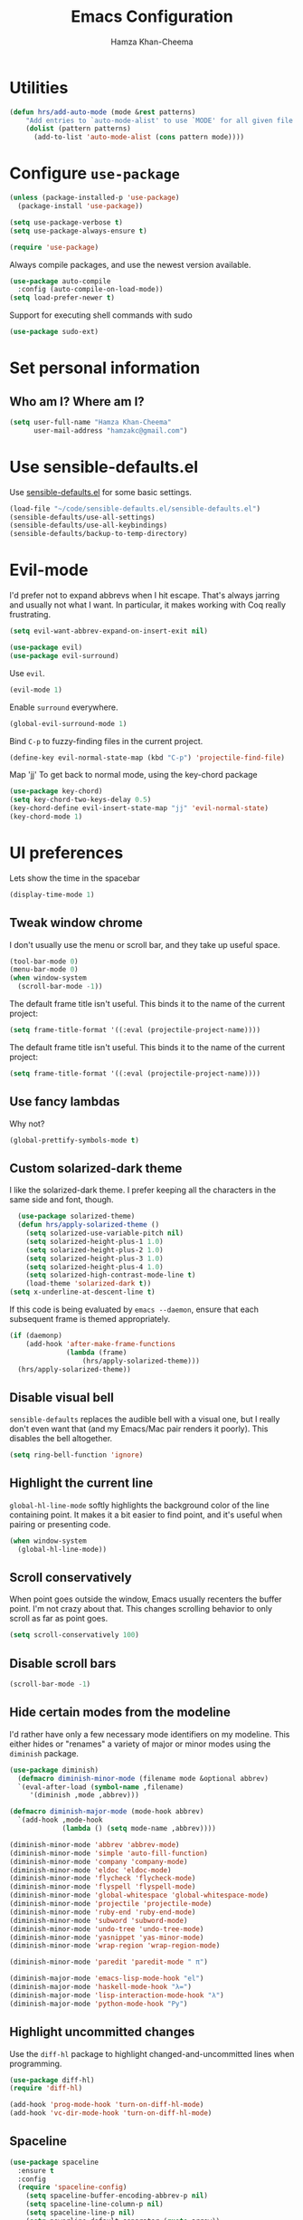 #+TITLE: Emacs Configuration
#+AUTHOR: Hamza Khan-Cheema
#+EMAIL: hamzakc@gmail.com
#+OPTIONS: toc:nil num:nil

* Utilities
#+BEGIN_SRC emacs-lisp
(defun hrs/add-auto-mode (mode &rest patterns)
    "Add entries to `auto-mode-alist' to use `MODE' for all given file `PATTERNS'."
    (dolist (pattern patterns)
      (add-to-list 'auto-mode-alist (cons pattern mode))))
#+END_SRC

* Configure =use-package=

#+BEGIN_SRC emacs-lisp
  (unless (package-installed-p 'use-package)
    (package-install 'use-package))

  (setq use-package-verbose t)
  (setq use-package-always-ensure t)

  (require 'use-package)
#+END_SRC

Always compile packages, and use the newest version available.

#+BEGIN_SRC emacs-lisp
  (use-package auto-compile
    :config (auto-compile-on-load-mode))
  (setq load-prefer-newer t)
#+END_SRC

Support for executing shell commands with sudo

#+BEGIN_SRC emacs-lisp
  (use-package sudo-ext)
#+END_SRC

* Set personal information
** Who am I? Where am I?

#+BEGIN_SRC emacs-lisp
  (setq user-full-name "Hamza Khan-Cheema"
        user-mail-address "hamzakc@gmail.com")
#+END_SRC

* Use sensible-defaults.el

Use [[https://github.com/hrs/sensible-defaults.el][sensible-defaults.el]] for some basic settings.

#+BEGIN_SRC emacs-lisp
  (load-file "~/code/sensible-defaults.el/sensible-defaults.el")
  (sensible-defaults/use-all-settings)
  (sensible-defaults/use-all-keybindings)
  (sensible-defaults/backup-to-temp-directory)
#+END_SRC

* Evil-mode

I'd prefer not to expand abbrevs when I hit escape. That's always jarring and
usually not what I want. In particular, it makes working with Coq really
frustrating.

#+BEGIN_SRC emacs-lisp
  (setq evil-want-abbrev-expand-on-insert-exit nil)
#+END_SRC

#+BEGIN_SRC emacs-lisp
  (use-package evil)
  (use-package evil-surround)
#+END_SRC

Use =evil=.

#+BEGIN_SRC emacs-lisp
  (evil-mode 1)
#+END_SRC

Enable =surround= everywhere.

#+BEGIN_SRC emacs-lisp
  (global-evil-surround-mode 1)
#+END_SRC

Bind =C-p= to fuzzy-finding files in the current project.

#+BEGIN_SRC emacs-lisp
  (define-key evil-normal-state-map (kbd "C-p") 'projectile-find-file)
#+END_SRC

Map 'jj' To get back to normal mode, using the key-chord package
#+BEGIN_SRC emacs-lisp
  (use-package key-chord)
  (setq key-chord-two-keys-delay 0.5)
  (key-chord-define evil-insert-state-map "jj" 'evil-normal-state)
  (key-chord-mode 1)
#+END_SRC
#
* UI preferences

Lets show the time in the spacebar
#+BEGIN_SRC emacs-lisp
(display-time-mode 1)
#+END_SRC

** Tweak window chrome

I don't usually use the menu or scroll bar, and they take up useful space.

#+BEGIN_SRC emacs-lisp
  (tool-bar-mode 0)
  (menu-bar-mode 0)
  (when window-system
    (scroll-bar-mode -1))
#+END_SRC

The default frame title isn't useful. This binds it to the name of the current
project:

#+BEGIN_SRC emacs-lisp
  (setq frame-title-format '((:eval (projectile-project-name))))
#+END_SRC

The default frame title isn't useful. This binds it to the name of the current
project:

#+BEGIN_SRC emacs-lisp
  (setq frame-title-format '((:eval (projectile-project-name))))
#+END_SRC

** Use fancy lambdas

Why not?

#+BEGIN_SRC emacs-lisp
  (global-prettify-symbols-mode t)
#+END_SRC

** Custom solarized-dark theme

I like the solarized-dark theme. I prefer keeping all the characters in the same
side and font, though.

#+BEGIN_SRC emacs-lisp
  (use-package solarized-theme)
  (defun hrs/apply-solarized-theme ()
    (setq solarized-use-variable-pitch nil)
    (setq solarized-height-plus-1 1.0)
    (setq solarized-height-plus-2 1.0)
    (setq solarized-height-plus-3 1.0)
    (setq solarized-height-plus-4 1.0)
    (setq solarized-high-contrast-mode-line t)
    (load-theme 'solarized-dark t))
(setq x-underline-at-descent-line t)
#+END_SRC

If this code is being evaluated by =emacs --daemon=, ensure that each subsequent
frame is themed appropriately.

#+BEGIN_SRC emacs-lisp
  (if (daemonp)
      (add-hook 'after-make-frame-functions
                (lambda (frame)
                    (hrs/apply-solarized-theme)))
    (hrs/apply-solarized-theme))
#+END_SRC

** Disable visual bell

=sensible-defaults= replaces the audible bell with a visual one, but I really
don't even want that (and my Emacs/Mac pair renders it poorly). This disables
the bell altogether.

#+BEGIN_SRC emacs-lisp
  (setq ring-bell-function 'ignore)
#+END_SRC

** Highlight the current line

=global-hl-line-mode= softly highlights the background color of the line
containing point. It makes it a bit easier to find point, and it's useful when
pairing or presenting code.

#+BEGIN_SRC emacs-lisp
  (when window-system
    (global-hl-line-mode))
#+END_SRC
** Scroll conservatively

When point goes outside the window, Emacs usually recenters the buffer point.
I'm not crazy about that. This changes scrolling behavior to only scroll as far
as point goes.

#+BEGIN_SRC emacs-lisp
  (setq scroll-conservatively 100)
#+END_SRC
** Disable scroll bars
#+BEGIN_SRC emacs-lisp
  (scroll-bar-mode -1)
#+END_SRC
** Hide certain modes from the modeline

I'd rather have only a few necessary mode identifiers on my modeline. This
either hides or "renames" a variety of major or minor modes using the =diminish=
package.

#+BEGIN_SRC emacs-lisp
  (use-package diminish)
	(defmacro diminish-minor-mode (filename mode &optional abbrev)
    `(eval-after-load (symbol-name ,filename)
       '(diminish ,mode ,abbrev)))

  (defmacro diminish-major-mode (mode-hook abbrev)
    `(add-hook ,mode-hook
               (lambda () (setq mode-name ,abbrev))))

  (diminish-minor-mode 'abbrev 'abbrev-mode)
  (diminish-minor-mode 'simple 'auto-fill-function)
  (diminish-minor-mode 'company 'company-mode)
  (diminish-minor-mode 'eldoc 'eldoc-mode)
  (diminish-minor-mode 'flycheck 'flycheck-mode)
  (diminish-minor-mode 'flyspell 'flyspell-mode)
  (diminish-minor-mode 'global-whitespace 'global-whitespace-mode)
  (diminish-minor-mode 'projectile 'projectile-mode)
  (diminish-minor-mode 'ruby-end 'ruby-end-mode)
  (diminish-minor-mode 'subword 'subword-mode)
  (diminish-minor-mode 'undo-tree 'undo-tree-mode)
  (diminish-minor-mode 'yasnippet 'yas-minor-mode)
  (diminish-minor-mode 'wrap-region 'wrap-region-mode)

  (diminish-minor-mode 'paredit 'paredit-mode " π")

  (diminish-major-mode 'emacs-lisp-mode-hook "el")
  (diminish-major-mode 'haskell-mode-hook "λ=")
  (diminish-major-mode 'lisp-interaction-mode-hook "λ")
  (diminish-major-mode 'python-mode-hook "Py")
#+END_SRC

** Highlight uncommitted changes

Use the =diff-hl= package to highlight changed-and-uncommitted lines when
programming.

#+BEGIN_SRC emacs-lisp
  (use-package diff-hl)
  (require 'diff-hl)

  (add-hook 'prog-mode-hook 'turn-on-diff-hl-mode)
  (add-hook 'vc-dir-mode-hook 'turn-on-diff-hl-mode)
#+END_SRC
** Spaceline
#+BEGIN_SRC emacs-lisp
(use-package spaceline
  :ensure t
  :config
  (require 'spaceline-config)
    (setq spaceline-buffer-encoding-abbrev-p nil)
    (setq spaceline-line-column-p nil)
    (setq spaceline-line-p nil)
    (setq powerline-default-separator (quote arrow))
    (setq spaceline-highlight-face-func 'spaceline-highlight-face-evil-state)
    (spaceline-spacemacs-theme))
#+END_SRC

** Battery
#+BEGIN_SRC emacs-lisp
(use-package fancy-battery
  :ensure t
  :config
    (setq fancy-battery-show-percentage t)
    (setq battery-update-interval 15)
    (if window-system
      (fancy-battery-mode)
      (display-battery-mode)))
#+END_SRC
** Relative Line Numbers

#+BEGIN_SRC emacs-lisp
(use-package linum-relative
  :ensure t
  :config
    (setq linum-relative-current-symbol "")
    (add-hook 'prog-mode-hook 'linum-relative-mode))
#+END_SRC
** Helm
#+BEGIN_SRC emacs-lisp
(use-package helm
  :ensure t
  :bind
  ("C-x C-f" . 'helm-find-files)
  ("C-x C-b" . 'helm-buffers-list)
  ("M-x" . 'helm-M-x)
  :config
  (defun daedreth/helm-hide-minibuffer ()
    (when (with-helm-buffer helm-echo-input-in-header-line)
      (let ((ov (make-overlay (point-min) (point-max) nil nil t)))
        (overlay-put ov 'window (selected-window))
        (overlay-put ov 'face
                     (let ((bg-color (face-background 'default nil)))
                       `(:background ,bg-color :foreground ,bg-color)))
        (setq-local cursor-type nil))))
  (add-hook 'helm-minibuffer-set-up-hook 'daedreth/helm-hide-minibuffer)
  (setq helm-autoresize-max-height 0
        helm-autoresize-min-height 40
        helm-M-x-fuzzy-match t
        helm-buffers-fuzzy-matching t
        helm-recentf-fuzzy-match t
        helm-semantic-fuzzy-match t
        helm-imenu-fuzzy-match t
        helm-split-window-in-side-p nil
        helm-move-to-line-cycle-in-source nil
        helm-ff-search-library-in-sexp t
        helm-scroll-amount 8
        helm-echo-input-in-header-line t)
  :init
  (helm-mode 1))
#+END_SRC

Helm Show Kill Ring
#+BEGIN_SRC emacs-lisp
  (global-set-key (kbd "M-y") 'helm-show-kill-ring)
#+END_SRC

Helm Occur
#+BEGIN_SRC emacs-lisp
  (global-set-key (kbd "C-c h o") 'helm-occur)
#+END_SRC

** Dashboard
#+BEGIN_SRC emacs-lisp
(use-package dashboard
  :ensure t
  :config
    (dashboard-setup-startup-hook)
    (setq dashboard-startup-banner "~/.emacs.d/img/dashLogo.png")
    (setq dashboard-items '((recents  . 5)
                            (projects . 5)))
    (setq dashboard-banner-logo-title ""))
#+END_SRC
* PROGRAMMING environments
I like shallow indentation, but tabs are displayed as 8 characters by default.
This reduces that.

#+BEGIN_SRC emacs-lisp
  (setq-default tab-width 2)
#+END_SRC

Compilation output goes to the =*compilation*= buffer. I rarely have that window
selected, so the compilation output disappears past the bottom of the window.
This automatically scrolls the compilation window so I can always see the
output.

#+BEGIN_SRC emacs-lisp
  (setq compilation-scroll-output t)
#+END_SRC
** flycheck
#+BEGIN_SRC emacs-lisp
(use-package flycheck
  :ensure t)
#+END_SRC
** Projectile
Projectile's default binding of =projectile-ag= to =C-c p s s= is clunky enough
that I rarely use it (and forget it when I need it). This binds the
easier-to-type =C-c C-v= and =C-c v= to useful searches.

#+BEGIN_SRC emacs-lisp
	(use-package projectile)
	(use-package projectile-rails)
	(use-package helm-projectile)
  (helm-projectile-on)
	(setq projectile-completion-system 'helm)
	(defun hrs/search-project-for-symbol-at-point ()
		"Use `projectile-ag' to search the current project for `symbol-at-point'."
		(Interactive)
		(Projectile-Ack (Projectile-Symbol-At-Point)))

	(global-set-key (kbd "C-c v") 'helm-projectile-ack)
	(global-set-key (kbd "C-c C-v") 'hrs/search-project-for-symbol-at-point)
#+END_SRC

When I visit a project with =projectile-switch-project=, the default action is
to search for a file in that project. I'd rather just open up the top-level
directory of the project in =dired= and find (or create) new files from there.

#+BEGIN_SRC emacs-lisp
  (setq projectile-switch-project-action 'projectile-dired)
#+END_SRC

I'd like to /always/ be able to recursively fuzzy-search for files, not just
when I'm in a Projecile-defined project. This uses the current directory as a
project root (if I'm not in a "real" project).

#+BEGIN_SRC emacs-lisp
  (setq projectile-require-project-root nil)
#+END_SRC
** Magit

I bring up the status menu with =C-x g=.

Use =evil= keybindings with =magit=.

The default behavior of =magit= is to ask before pushing. I haven't had any
problems with accidentally pushing, so I'd rather not confirm that every time.

Per [[http://tbaggery.com/2008/04/19/a-note-about-git-commit-messages.html][tpope's suggestions]], highlight commit text in the summary line that goes
beyond 50 characters.

Enable spellchecking when writing commit messages.

I sometimes use =git= from the terminal, and I'll use =emacsclient --tty= to
write commits. I'd like to be in the insert state when my editor pops open for
that.

I'd like to start in the insert state when writing a commit message.

Allow git commit messages to use the current emacs instance.
#+BEGIN_SRC emacs-lisp
  (use-package with-editor)
#+END_SRC

#+BEGIN_SRC emacs-lisp
  (use-package magit
    :bind ("C-x g" . magit-status)

    :config
    (use-package evil-magit)
    (setq magit-push-always-verify nil)
    (setq git-commit-summary-max-length 50)
    (add-hook 'git-commit-mode-hook 'turn-on-flyspell)
    (add-hook 'with-editor-mode-hook 'evil-insert-state))
#+END_SRC
** Auto complete
#+BEGIN_SRC emacs-lisp
(use-package auto-complete)
(ac-config-default)
(setq ac-auto-start t)
#+END_SRC
** CSS and Sass

Indent by 2 spaces.

#+BEGIN_SRC emacs-lisp
  (use-package css-mode
    :config
    (setq css-indent-offset 2))
#+END_SRC

Don't compile the current SCSS file every time I save.

#+BEGIN_SRC emacs-lisp
  (use-package scss-mode
    :config
    (setq scss-compile-at-save nil))
#+END_SRC
** JavaScript and CoffeeScript

Indent everything by 2 spaces.

#+BEGIN_SRC emacs-lisp
  (setq js-indent-level 2)

  (add-hook 'coffee-mode-hook
            (lambda ()
              (yas-minor-mode 1)
              (setq coffee-tab-width 2)))
#+END_SRC
** Ruby and Rspec

Use rbenv to manage the Ruby version
#+BEGIN_SRC emacs-lisp
(use-package rbenv)
(global-rbenv-mode)
#+END_SRC

Basic packages needed for Ruby / RSpec
#+BEGIN_SRC emacs-lisp
  (use-package inf-ruby)
  (use-package rspec-mode)
  (use-package rubocop)
  (use-package ruby-compilation)
  (use-package ruby-end)
  (use-package yaml-mode)
  (use-package rhtml-mode)
#+END_SRC

To Use binding.pry in emacs
When you've hit the breakpoint, hit C-x C-q to enable inf-ruby.
#+BEGIN_SRC emacs-lisp
  (add-hook 'after-init-hook 'inf-ruby-switch-setup)
#+END_SRC

I like running Rubocop through Flycheck, but it also invokes Reek, which I've
found to be more of a nuisance than a help. This disables the =ruby-reek=
checker:

#+BEGIN_SRC emacs-lisp
  (setq-default flycheck-disabled-checkers '(ruby-reek))
#+END_SRC

Enable binding.pry to work with RSpec
#+BEGIN_SRC emacs-lisp
(add-hook 'after-init-hook 'inf-ruby-switch-setup)
#+END_SRC
There are a bunch of things I'd like to do when I open a Ruby buffer:

- I don't want to insert an encoding comment.
- I want to enable =yas=, =rspec=, =flycheck=, and =projectile-rails=.
- I'd like my RSpec tests to be run in a random order, and I'd like the output
  to be colored.

#+BEGIN_SRC emacs-lisp
  (add-hook 'ruby-mode-hook
            (lambda ()
              (setq ruby-insert-encoding-magic-comment nil)
              (yas-minor-mode)
              (rspec-mode)
              (flycheck-mode)
              (local-set-key "\r" 'newline-and-indent)
              (setq rspec-command-options "--color --order random")
              (projectile-rails-mode)))
#+END_SRC

I associate =ruby-mode= with Gemfiles, gemspecs, Rakefiles, and Vagrantfiles.

#+BEGIN_SRC emacs-lisp
  (hrs/add-auto-mode
   'ruby-mode
   "\\Gemfile$"
   "\\.rake$"
   "\\.gemspec$"
   "\\Guardfile$"
   "\\Rakefile$"
   "\\Vagrantfile$"
   "\\Vagrantfile.local$")
#+END_SRC

When running RSpec tests I'd like to scroll to the first error.

#+BEGIN_SRC emacs-lisp
  (add-hook 'rspec-compilation-mode-hook
            (lambda ()
              (make-local-variable 'compilation-scroll-output)
              (setq compilation-scroll-output 'first-error)))
#+END_SRC

Syntax highlighting for Gherkin Syntax

#+BEGIN_SRC emacs-lisp
  (use-package feature-mode)
#+END_SRC
* Terminal

I use =multi-term= to manage my shell sessions. It's bound to =C-c t=.

#+BEGIN_SRC emacs-lisp
(use-package multi-term)
#+END_SRC
#+BEGIN_SRC emacs-lisp
  (global-set-key (kbd "C-c t") 'multi-term)
#+END_SRC

Use a login shell:

#+BEGIN_SRC emacs-lisp
  (setq multi-term-program-switches "--login")
#+END_SRC

I'd rather not use Evil in the terminal. It's not especially useful (I don't use
vi bindings in xterm) and it shadows useful keybindings (=C-d= for EOF, for
example).

#+BEGIN_SRC emacs-lisp
  (evil-set-initial-state 'term-mode 'emacs)
#+END_SRC

I add a bunch of hooks to =term-mode=:

- I'd like links (URLs, etc) to be clickable.
- Yanking in =term-mode= doesn't quite work. The text from the paste appears in
  the buffer but isn't sent to the shell process. This correctly binds =C-y= and
  middle-click to yank the way we'd expect.
- I bind =M-o= to quickly change windows. I'd like that in terminals, too.
- I don't want to perform =yasnippet= expansion when tab-completing.

#+BEGIN_SRC emacs-lisp
  (defun hrs/term-paste (&optional string)
    (interactive)
    (process-send-string
     (get-buffer-process (current-buffer))
     (if string string (current-kill 0))))

  (add-hook 'term-mode-hook
            (lambda ()
              (goto-address-mode)
              (define-key term-raw-map (kbd "C-y") 'hrs/term-paste)
              (define-key term-raw-map (kbd "<mouse-2>") 'hrs/term-paste)
              (define-key term-raw-map (kbd "M-o") 'other-window)
              (setq yas-dont-activate t)))
#+END_SRC
* Publishing and task management with Org-mode
** Display preferences

I like to see an outline of pretty bullets instead of a list of asterisks.

#+BEGIN_SRC emacs-lisp
  (use-package org-bullets
    :init
    (add-hook 'org-mode-hook #'org-bullets-mode))
#+END_SRC

I like seeing a little downward-pointing arrow instead of the usual ellipsis
(=...=) that org displays when there's stuff under a header.

#+BEGIN_SRC emacs-lisp
  (setq org-ellipsis "⤵")
#+END_SRC

Use syntax highlighting in source blocks while editing.

#+BEGIN_SRC emacs-lisp
  (setq org-src-fontify-natively t)
#+END_SRC

Make TAB act as if it were issued in a buffer of the language's major mode.

#+BEGIN_SRC emacs-lisp
  (setq org-src-tab-acts-natively t)
#+END_SRC

When editing a code snippet, use the current window rather than popping open a
new one (which shows the same information).

#+BEGIN_SRC emacs-lisp
  (setq org-src-window-setup 'current-window)
#+END_SRC

Quickly insert a block of elisp:

#+BEGIN_SRC emacs-lisp
  (add-to-list 'org-structure-template-alist
               '("el" "#+BEGIN_SRC emacs-lisp\n?\n#+END_SRC"))
#+END_SRC

Enable spell-checking in Org-mode.

#+BEGIN_SRC emacs-lisp
  (add-hook 'org-mode-hook 'flyspell-mode)
#+END_SRC
** Hugo
	 Create a new blog post with org mode headers
	 Taken from http://schnuddelhuddel.de/creating-new-org-files-for-hugo/
	 Hugo theme: https://themes.gohugo.io/cocoa-eh-hugo-theme/

#+BEGIN_SRC emacs-lisp
		(setq hugo-base-dir "~/workspace/hamza.khan-cheema.com/")

		(defun today-is ()
			(format-time-string "%Y-%m-%d-"))

		(defun now-is ()
		 (concat (format-time-string "%Y-%m-%dT%T")
			 ((lambda (x) (concat (substring x 0 3) ":" (substring x 3 5)))
			 (format-time-string "%z"))))

		(defun org-hugo-new-post ()
		"Creates a new org file in Hugo's content/post directory"
		(interactive)
		(let* ((title (read-from-minibuffer "Title: "))
					 (filename (read-from-minibuffer "Filename: "
						 (replace-regexp-in-string "-\\.org" ".org"
										 (concat (downcase
												(replace-regexp-in-string "[^a-z0-9]+" "-" title))
											 ".org"))))
		 (blogfile (concat "blog/" (today-is) filename))
		 (url (concat (downcase
						 (replace-regexp-in-string "[^a-z0-9]+" "-"
							 title))))
					 (path (concat hugo-base-dir "content/" blogfile)))

			(if (file-exists-p path)
					(message "File already exists!")
				(message blogfile)
				(switch-to-buffer (generate-new-buffer blogfile))
				(insert "#+DATE: " (now-is))
				(insert "\n#+TITLE: " title)
				(insert "\n#+AUTHOR: Hamza")
				;(insert "\n#+URL: /" url "/")
				(insert "\n#+DESCRIPTION: \n#+TAGS:\n\n")
				(org-mode)
				(write-file path)
				(goto-char (point-max)))))
#+END_SRC
** Org defaults

	 Add Line wrapping in org mode

	 #+BEGIN_SRC emacs-lisp
			(add-hook 'org-mode-hook
				 '(lambda ()
						(visual-line-mode 1)))
		 (add-hook 'org-mode-hook 'org-indent-mode)
	 #+END_SRC

   Associate files for org mode
   #+BEGIN_SRC emacs-lisp
     (add-to-list 'auto-mode-alist '("\\.\\(org\\|org_archive\\|txt\\)$" . org-mode))
   #+END_SRC

#+BEGIN_SRC emacs-lisp
  (define-key global-map "\C-cl" #'org-store-link)
  (define-key global-map "\C-ca" #'org-agenda)
  (define-key global-map "\C-cc" #'org-capture)
#+END_SRC

  Fast TODO state in org
  Done with C-c C-t KEY
  ,#+BEGIN_SRC emacs-lisp
    (setq org-use-fast-todo-selection t)
#+END_SRC

Set the languages for babel languages
#+BEGIN_SRC emacs-lisp
(org-babel-do-load-languages
 'org-babel-load-languages
 '((C . t)
   (calc . t)
   (clojure . t)
   (haskell . t)
   (gnuplot . t)
   (java . t)
   (js . t)
   (latex . t)
   (ledger . t)
   (lisp . t)
   (org . t)
   (python . t)
   (scheme . t)
   (sed . t)
   (shell . t)
   (sqlite . t)
   (python . t)))
#+END_SRC

** GTD
#+BEGIN_SRC emacs-lisp
  (setq org-capture-templates '(("t" "Todo [inbox]" entry
                                 (file+headline "~/Documents/org/gtd/inbox.org" "Tasks")
                                 "* TODO %i%?")
                                ("T" "Tickler" entry
                                 (file+headline "~/Documents/org/gtd/tickler.org" "Tickler")
                                 "* %i%? \n %U")
                                ("j" "Journal entry" entry (function org-journal-find-location)
                                 "* %(format-time-string org-journal-time-format)%^{Title}\n%i%?")))
#+END_SRC

Default notes
#+BEGIN_SRC emacs-lisp
  (setq org-default-notes-file "~Documents/org/gtd/inbox.org")
#+END_SRC

Refile files
C-c C-w prompts me either for a project, the tickler, or someday/maybe list.

#+BEGIN_SRC emacs-lisp
  (setq org-refile-targets `(("~/Documents/org/gtd/gtd.org" :maxlevel . 3)
                             ("~/Documents/org/gtd/someday.org" :level . 1)
                             ("~/Documents/org/gtd/tickler.org" :maxlevel . 2)
                             ("~/Documents/org/gtd/inbox.org" :maxlevel . 1)))
#+END_SRC

TODO Keywords
#+BEGIN_SRC emacs-lisp
  (setq org-todo-keywords '((sequence "TODO(t)" "WAITING(w)" "|" "DONE(d)" "CANCELLED(c)")))
#+END_SRC

Filtering agenda views

#+BEGIN_SRC emacs-lisp
    (setq org-agenda-custom-commands
          '(
           ("h" "At Home" tags-todo "@home"
             ((org-agenda-overriding-header "Home")
              (org-agenda-skip-function #'my-org-agenda-skip-all-siblings-but-first)))
           ("c" "At Computer" tags-todo "@computer"
           ((org-agenda-overriding-header "Computer (Personal)")
            (org-agenda-skip-function #'my-org-agenda-skip-all-siblings-but-first)))
           ("n" "NOTHS" tags-todo "@noths"
           ((org-agenda-overriding-header "Notonthehighstreet.com")
            (org-agenda-skip-function #'my-org-agenda-skip-all-siblings-but-first)))
           ("p" "Calls" tags-todo "@calls"
           ((org-agenda-overriding-header "Calls to make")
            (org-agenda-skip-function #'my-org-agenda-skip-all-siblings-but-first)))
           ("E" "Errands" tags-todo "@errands"
             ((org-agenda-overriding-header "Errands")))
           ("r" "Read/Review" tags-todo "@read"
             ((org-agenda-overriding-header "Read/Review")))
  ))

    (defun my-org-agenda-skip-all-siblings-but-first ()
      "Skip all but the first non-done entry."
      (let (should-skip-entry)
        (unless (org-current-is-todo)
          (setq should-skip-entry t))
        (save-excursion
          (while (and (not should-skip-entry) (org-goto-sibling t))
            (when (org-current-is-todo)
              (setq should-skip-entry t))))
        (when should-skip-entry
          (or (outline-next-heading)
              (goto-char (point-max))))))

    (defun org-current-is-todo ()
      (string= "TODO" (org-get-todo-state)))
#+END_SRC
** Org-Journal
Add Journal entries using org-journal
    C-c C-f - go to the next journal file.
    C-c C-b - go to the previous journal file.
    C-c C-j - insert a new entry into the current journal file (creates the file if not present).
    C-c C-s - search the journal for a string.

#+BEGIN_SRC emacs-lisp
  (use-package org-journal
    :init (setq org-journal-dir "~/Documents/org/journal/")
    :ensure t
  )

  (defun org-journal-find-location ()
    ;; Open today's journal, but specify a non-nil prefix argument in order to
    ;; inhibit inserting the heading; org-capture will insert the heading.
    (org-journal-new-entry t)
    ;; Position point on the journal's top-level heading so that org-capture
    ;; will add the new entry as a child entry.
    (goto-char (point-min)))
#+END_SRC
** Agenda settings
	 #+BEGIN_SRC emacs-lisp
     (setq org-agenda-files
           (list "~/Documents/org/gtd/inbox.org"
                 "~/Documents/org/gtd/tickler.org"
                 "~/Documents/org/gtd/gtd.org"
                 "~/Documents/org/calendars/kc-cal.org"
                 "~/Documents/org/calendars/noths-cal.org"))
	 #+END_SRC
* Editing Settings
** Mass editing of =grep= results

I like the idea of mass editing =grep= results the same way I can edit filenames
in =dired=. These keybindings allow me to use =C-x C-q= to start editing =grep=
results and =C-c C-c= to stop, just like in =dired=.

#+BEGIN_SRC emacs-lisp
  (eval-after-load 'grep
    '(define-key grep-mode-map
      (kbd "C-x C-q") 'wgrep-change-to-wgrep-mode))

  (eval-after-load 'wgrep
    '(define-key grep-mode-map
      (kbd "C-c C-c") 'wgrep-finish-edit))

  (setq wgrep-auto-save-buffer t)
#+END_SRC

** Split horizontally for temporary buffers

Horizonal splits are nicer for me, since I usually use a wide monitor. This is
handy for handling temporary buffers (like compilation or test output).

#+BEGIN_SRC emacs-lisp
  (defun hrs/split-horizontally-for-temp-buffers ()
    (when (one-window-p t)
      (split-window-horizontally)))

  (add-hook 'temp-buffer-window-setup-hook
            'hrs/split-horizontally-for-temp-buffers)
#+END_SRC

** Use projectile everywhere

#+BEGIN_SRC emacs-lisp
  (projectile-global-mode)
#+END_SRC

** Add a bunch of engines for =engine-mode=

Enable [[https://github.com/hrs/engine-mode][engine-mode]] and define a few useful engines.

#+BEGIN_SRC emacs-lisp
  (use-package engine-mode)
  (require 'engine-mode)
  (setq engine/browser-function 'browse-url-chrome)

  (defengine duckduckgo
    "https://duckduckgo.com/?q=%s"
    :keybinding "d")

  (defengine github
    "https://github.com/search?ref=simplesearch&q=%s"
    :keybinding "g")

  (defengine google
    "http://www.google.com/search?ie=utf-8&oe=utf-8&q=%s")

  (defengine rfcs
    "http://pretty-rfc.herokuapp.com/search?q=%s")

  (defengine stack-overflow
    "https://stackoverflow.com/search?q=%s"
    :keybinding "s")

  (defengine wikipedia
    "http://www.wikipedia.org/search-redirect.php?language=en&go=Go&search=%s"
    :keybinding "w")

  (defengine wiktionary
    "https://www.wikipedia.org/search-redirect.php?family=wiktionary&language=en&go=Go&search=%s")

  (defengine youtube
    "https://www.youtube.com/results?search_query=%s")

  (engine-mode t)
#+END_SRC

** Switch and rebalance windows when splitting

When splitting a window, I invariably want to switch to the new window. This
makes that automatic.

#+BEGIN_SRC emacs-lisp
  (defun hrs/split-window-below-and-switch ()
    "Split the window horizontally, then switch to the new pane."
    (interactive)
    (split-window-below)
    (balance-windows)
    (other-window 1))

  (defun hrs/split-window-right-and-switch ()
    "Split the window vertically, then switch to the new pane."
    (interactive)
    (split-window-right)
    (balance-windows)
    (other-window 1))

  (global-set-key (kbd "C-x 2") 'hrs/split-window-below-and-switch)
  (global-set-key (kbd "C-x 3") 'hrs/split-window-right-and-switch)
#+END_SRC

** Switch Window
#+BEGIN_SRC emacs-lisp
(use-package switch-window
  :ensure t
  :config
    (setq switch-window-input-style 'minibuffer)
    (setq switch-window-increase 4)
    (setq switch-window-threshold 2)
    (setq switch-window-shortcut-style 'qwerty)
    (setq switch-window-qwerty-shortcuts
        '("a" "s" "d" "f" "j" "k" "l" "i" "o"))
  :bind
    ([remap other-window] . switch-window))
#+END_SRC
** Buffers

Doing C-x k should kill the current buffer at all times
#+BEGIN_SRC emacs-lisp
(defun kill-current-buffer ()
  "Kills the current buffer."
  (interactive)
  (kill-buffer (current-buffer)))
(global-set-key (kbd "C-x k") 'kill-current-buffer)
#+END_SRC

Close all open buffers
#+BEGIN_SRC emacs-lisp
(defun close-all-buffers ()
  "Kill all buffers without regard for their origin."
  (interactive)
  (mapc 'kill-buffer (buffer-list)))
(global-set-key (kbd "C-M-s-k") 'close-all-buffers)
#+END_SRC
* Set custom keybindings

Just a few handy functions.

#+BEGIN_SRC emacs-lisp
  (global-set-key (kbd "C-w") 'backward-kill-word)
  (global-set-key (kbd "M-/") 'hippie-expand)
  (global-set-key (kbd "M-o") 'other-window)
#+END_SRC

Remap when working in terminal Emacs.

#+BEGIN_SRC emacs-lisp
  (define-key input-decode-map "\e[1;2A" [S-up])
#+END_SRC
* Minor conveniences
** Visiting the configuration
Quickly edit ~/.emacs.d/config.org

#+BEGIN_SRC emacs-lisp
(defun config-visit ()
  (interactive)
  (find-file "~/.emacs.d/configuration.org"))
(global-set-key (kbd "C-c e") 'config-visit)
#+END_SRC
** Reload config
	 Simply pressing Control-c r will reload this file, very handy. You can also manually invoke config-reload.

#+BEGIN_SRC emacs-lisp
(defun config-reload ()
  "Reloads ~/.emacs.d/config.org at runtime"
  (interactive)
  (org-babel-load-file (expand-file-name "~/.emacs.d/configuration.org")))
(global-set-key (kbd "C-c r") 'config-reload)

#+END_SRC
** Electric
If you write any code, you may enjoy this. Typing the first character in a set of 2, completes the second one after
your cursor. Opening a bracket? It’s closed for you already. Quoting something? It’s closed for you already.

#+BEGIN_SRC emacs-lisp
(setq electric-pair-pairs '(
                           (?\{ . ?\})
                           (?\( . ?\))
                           (?\[ . ?\])
                           (?\" . ?\")
                           (?\' . ?\')
                           ))
(electric-pair-mode t)
#+END_SRC
** Beacon
While changing buffers or workspaces, the first thing you do is look for your cursor. Unless you know its position,
you can not move it efficiently. Every time you change buffers, the current position of your cursor will be briefly highlighted now.

#+BEGIN_SRC emacs-lisp
(use-package beacon
  :ensure t
  :config
    (beacon-mode 1))
#+END_SRC

